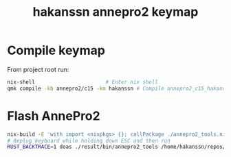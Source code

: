 #+title: hakanssn annepro2 keymap

* Compile keymap
From project root run:
#+begin_src bash
  nix-shell                       # Enter nix shell
  qmk compile -kb annepro2/c15 -km hakanssn # Compile annepro2_c15_hakanssn.bin
  #+end_src

* Flash AnnePro2
#+begin_src bash
  nix-build -E 'with import <nixpkgs> {}; callPackage ./annepro2_tools.nix {}' # compile flashing tool
  # Replug keyboard while holding down ESC and then run
  RUST_BACKTRACE=1 doas ./result/bin/annepro2_tools /home/hakanssn/repos/qmk_firmware/annepro2_c15_hakanssn.bin
#+end_src
